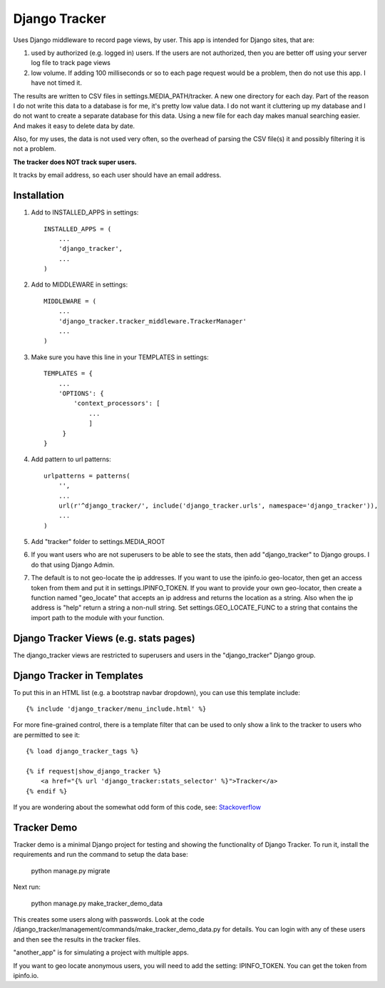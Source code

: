 ==============
Django Tracker
==============

Uses Django middleware to record page views, by user. This app is intended for Django sites, that are:

#. used by authorized (e.g. logged in) users. If the users are not authorized, then you are better off using your server log file to track page views

#. low volume. If adding 100 milliseconds or so to each page request would be a problem, then do not use this app. I have not timed it.


The results are written to CSV files in settings.MEDIA_PATH/tracker. A new one directory for each day. Part of the reason I do not write this data to a database is for me, it's pretty low value data. I do not want it cluttering up my database and I do not want to create a separate database for this data. Using a new file for each day makes manual searching easier. And makes it easy to delete data by date.

Also, for my uses, the data is not used very often, so the overhead of parsing the CSV file(s) it and possibly filtering it is not a problem.

**The tracker does NOT track super users.**

It tracks by email address, so each user should have an email address.


Installation
------------

#. Add to INSTALLED_APPS in settings::

    INSTALLED_APPS = (
        ...
        'django_tracker',
        ...
    )

#. Add to MIDDLEWARE in settings::

    MIDDLEWARE = (
        ...
        'django_tracker.tracker_middleware.TrackerManager'
        ...
    )

#. Make sure you have this line in your TEMPLATES in settings::

    TEMPLATES = {
        ...
        'OPTIONS': {
            'context_processors': [
                ...
                ]
         }
    }

#. Add pattern to url patterns::

    urlpatterns = patterns(
        '',
        ...
        url(r'^django_tracker/', include('django_tracker.urls', namespace='django_tracker')),
        ...
    )

#. Add "tracker" folder to settings.MEDIA_ROOT

#. If you want users who are not superusers to be able to see the stats, then add "django_tracker" to Django groups. I do that using Django Admin.

#. The default is to not geo-locate the ip addresses. If you want to use the ipinfo.io geo-locator, then get an access token from them and put it in settings.IPINFO_TOKEN. If you want to provide your own geo-locator, then create a function named "geo_locate" that accepts an ip address and returns the location as a string. Also when the ip address is "help" return a string a non-null string. Set settings.GEO_LOCATE_FUNC to a string that contains the import path to the module with your function.


Django Tracker Views (e.g. stats pages)
---------------------------------------
The django_tracker views are restricted to superusers and users in the "django_tracker" Django group.


Django Tracker in Templates
---------------------------
To put this in an HTML list (e.g. a bootstrap navbar dropdown), you can use this template include::

    {% include 'django_tracker/menu_include.html' %}

For more fine-grained control, there is a template filter that can be used to only show a link to the tracker to users who are permitted to see it::

    {% load django_tracker_tags %}

    {% if request|show_django_tracker %}
        <a href="{% url 'django_tracker:stats_selector' %}">Tracker</a>
    {% endif %}

If you are wondering about the somewhat odd form of this code, see: `Stackoverflow <http://stackoverflow.com/questions/19998912/django-templatetag-return-true-or-false>`_


Tracker Demo
------------
Tracker demo is a minimal Django project for testing and showing the functionality of Django Tracker. To run it,  install the requirements and run the command to setup the data base:

    python manage.py migrate

Next run:

    python manage.py make_tracker_demo_data

This creates some users along with passwords. Look at the code /django_tracker/management/commands/make_tracker_demo_data.py for details. You can login with any of these users and then see the results in the tracker files.

"another_app" is for simulating a project with multiple apps.

If you want to geo locate anonymous users, you will need to add the setting: IPINFO_TOKEN. You can get the token from ipinfo.io.